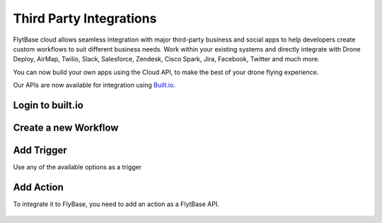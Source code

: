 .. _integration_third_party:

Third Party Integrations
========================

FlytBase cloud allows seamless integration with major third-party business and social apps to help developers create custom workflows to suit different business needs. Work within your existing systems and directly integrate with Drone Deploy, AirMap, Twilio, Slack, Salesforce, Zendesk, Cisco Spark, Jira, Facebook, Twitter and much more.

You can now build your own apps using the Cloud API, to make the best of your drone flying experience.

Our APIs are now available for integration using `Built.io <https://www.built.io/>`_. 

Login to built.io
^^^^^^^^^^^^^^^^^

.. figure:: /_static/Images/built-io-login.png
	:align: center 
	:scale: 50 %

Create a new Workflow
^^^^^^^^^^^^^^^^^^^^^

.. figure:: /_static/Images/add-workflow.png
	:align: center 
	:scale: 50 %


Add Trigger
^^^^^^^^^^^

Use any of the available options as a trigger

.. figure:: /_static/Images/add-trigger.png
	:align: center 
	:scale: 50 %

Add Action
^^^^^^^^^^

To integrate it to FlyBase, you need to add an action as a FlytBase API.

.. figure:: /_static/Images/add-action.png
	:align: center 
	:scale: 50 %
